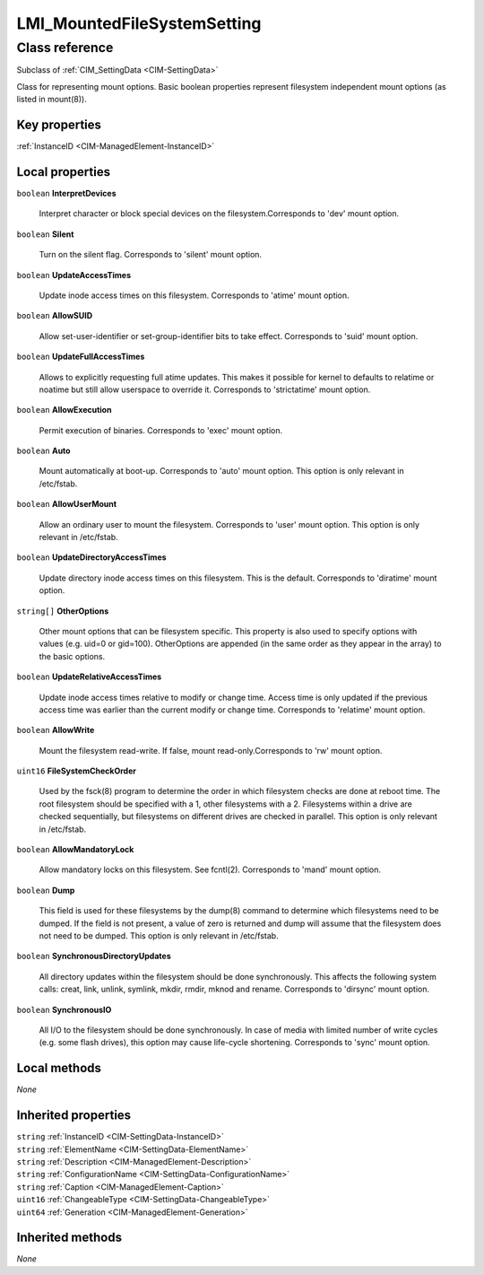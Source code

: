 .. _LMI-MountedFileSystemSetting:

LMI_MountedFileSystemSetting
----------------------------

Class reference
===============
Subclass of :ref:`CIM_SettingData <CIM-SettingData>`

Class for representing mount options. Basic boolean properties represent filesystem independent mount options (as listed in mount(8)).


Key properties
^^^^^^^^^^^^^^

| :ref:`InstanceID <CIM-ManagedElement-InstanceID>`

Local properties
^^^^^^^^^^^^^^^^

.. _LMI-MountedFileSystemSetting-InterpretDevices:

``boolean`` **InterpretDevices**

    Interpret character or block special devices on the filesystem.Corresponds to 'dev' mount option.

    
.. _LMI-MountedFileSystemSetting-Silent:

``boolean`` **Silent**

    Turn on the silent flag. Corresponds to 'silent' mount option.

    
.. _LMI-MountedFileSystemSetting-UpdateAccessTimes:

``boolean`` **UpdateAccessTimes**

    Update inode access times on this filesystem. Corresponds to 'atime' mount option.

    
.. _LMI-MountedFileSystemSetting-AllowSUID:

``boolean`` **AllowSUID**

    Allow set-user-identifier or set-group-identifier bits to take effect. Corresponds to 'suid' mount option.

    
.. _LMI-MountedFileSystemSetting-UpdateFullAccessTimes:

``boolean`` **UpdateFullAccessTimes**

    Allows to explicitly requesting full atime updates. This makes it possible for kernel to defaults to relatime or noatime but still allow userspace to override it. Corresponds to 'strictatime' mount option.

    
.. _LMI-MountedFileSystemSetting-AllowExecution:

``boolean`` **AllowExecution**

    Permit execution of binaries. Corresponds to 'exec' mount option.

    
.. _LMI-MountedFileSystemSetting-Auto:

``boolean`` **Auto**

    Mount automatically at boot-up. Corresponds to 'auto' mount option. This option is only relevant in /etc/fstab.

    
.. _LMI-MountedFileSystemSetting-AllowUserMount:

``boolean`` **AllowUserMount**

    Allow an ordinary user to mount the filesystem. Corresponds to 'user' mount option. This option is only relevant in /etc/fstab.

    
.. _LMI-MountedFileSystemSetting-UpdateDirectoryAccessTimes:

``boolean`` **UpdateDirectoryAccessTimes**

    Update directory inode access times on this filesystem. This is the default. Corresponds to 'diratime' mount option.

    
.. _LMI-MountedFileSystemSetting-OtherOptions:

``string[]`` **OtherOptions**

    Other mount options that can be filesystem specific. This property is also used to specify options with values (e.g. uid=0 or gid=100). OtherOptions are appended (in the same order as they appear in the array) to the basic options.

    
.. _LMI-MountedFileSystemSetting-UpdateRelativeAccessTimes:

``boolean`` **UpdateRelativeAccessTimes**

    Update inode access times relative to modify or change time. Access time is only updated if the previous access time was earlier than the current modify or change time. Corresponds to 'relatime' mount option.

    
.. _LMI-MountedFileSystemSetting-AllowWrite:

``boolean`` **AllowWrite**

    Mount the filesystem read-write. If false, mount read-only.Corresponds to 'rw' mount option.

    
.. _LMI-MountedFileSystemSetting-FileSystemCheckOrder:

``uint16`` **FileSystemCheckOrder**

    Used by the fsck(8) program to determine the order in which filesystem checks are done at reboot time. The root filesystem should be specified with a 1, other filesystems with a 2. Filesystems within a drive are checked sequentially, but filesystems on different drives are checked in parallel. This option is only relevant in /etc/fstab.

    
.. _LMI-MountedFileSystemSetting-AllowMandatoryLock:

``boolean`` **AllowMandatoryLock**

    Allow mandatory locks on this filesystem. See fcntl(2). Corresponds to 'mand' mount option.

    
.. _LMI-MountedFileSystemSetting-Dump:

``boolean`` **Dump**

    This field is used for these filesystems by the dump(8) command to determine which filesystems need to be dumped. If the field is not present, a value of zero is returned and dump will assume that the filesystem does not need to be dumped. This option is only relevant in /etc/fstab.

    
.. _LMI-MountedFileSystemSetting-SynchronousDirectoryUpdates:

``boolean`` **SynchronousDirectoryUpdates**

    All directory updates within the filesystem should be done synchronously. This affects the following system calls: creat, link, unlink, symlink, mkdir, rmdir, mknod and rename. Corresponds to 'dirsync' mount option.

    
.. _LMI-MountedFileSystemSetting-SynchronousIO:

``boolean`` **SynchronousIO**

    All I/O to the filesystem should be done synchronously. In case of media with limited number of write cycles (e.g. some flash drives), this option may cause life-cycle shortening. Corresponds to 'sync' mount option.

    

Local methods
^^^^^^^^^^^^^

*None*

Inherited properties
^^^^^^^^^^^^^^^^^^^^

| ``string`` :ref:`InstanceID <CIM-SettingData-InstanceID>`
| ``string`` :ref:`ElementName <CIM-SettingData-ElementName>`
| ``string`` :ref:`Description <CIM-ManagedElement-Description>`
| ``string`` :ref:`ConfigurationName <CIM-SettingData-ConfigurationName>`
| ``string`` :ref:`Caption <CIM-ManagedElement-Caption>`
| ``uint16`` :ref:`ChangeableType <CIM-SettingData-ChangeableType>`
| ``uint64`` :ref:`Generation <CIM-ManagedElement-Generation>`

Inherited methods
^^^^^^^^^^^^^^^^^

*None*

